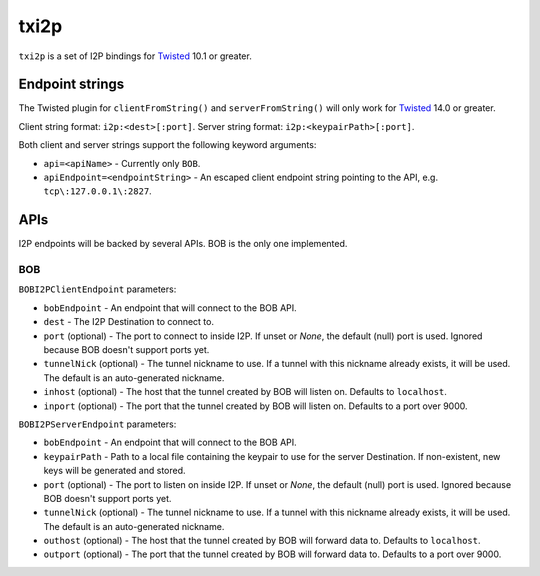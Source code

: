 =====
txi2p
=====

``txi2p`` is a set of I2P bindings for `Twisted`_ 10.1 or greater.

Endpoint strings
================

The Twisted plugin for ``clientFromString()`` and ``serverFromString()`` will
only work for `Twisted`_ 14.0 or greater.

Client string format: ``i2p:<dest>[:port]``.
Server string format: ``i2p:<keypairPath>[:port]``.

Both client and server strings support the following keyword arguments:

* ``api=<apiName>`` - Currently only ``BOB``.
* ``apiEndpoint=<endpointString>`` - An escaped client endpoint string pointing
  to the API, e.g. ``tcp\:127.0.0.1\:2827``.

APIs
====

I2P endpoints will be backed by several APIs. BOB is the only one implemented.

BOB
---

``BOBI2PClientEndpoint`` parameters:

* ``bobEndpoint`` - An endpoint that will connect to the BOB API.
* ``dest`` - The I2P Destination to connect to.
* ``port`` (optional) - The port to connect to inside I2P. If unset or `None`,
  the default (null) port is used. Ignored because BOB doesn't support ports
  yet.
* ``tunnelNick`` (optional) - The tunnel nickname to use. If a tunnel with this
  nickname already exists, it will be used. The default is an auto-generated
  nickname.
* ``inhost`` (optional) - The host that the tunnel created by BOB will listen
  on. Defaults to ``localhost``.
* ``inport`` (optional) - The port that the tunnel created by BOB will listen
  on. Defaults to a port over 9000.

``BOBI2PServerEndpoint`` parameters:

* ``bobEndpoint`` - An endpoint that will connect to the BOB API.
* ``keypairPath`` - Path to a local file containing the keypair to use for the
  server Destination. If non-existent, new keys will be generated and stored.
* ``port`` (optional) - The port to listen on inside I2P. If unset or `None`,
  the default (null) port is used. Ignored because BOB doesn't support ports
  yet.
* ``tunnelNick`` (optional) - The tunnel nickname to use. If a tunnel with this
  nickname already exists, it will be used. The default is an auto-generated
  nickname.
* ``outhost`` (optional) - The host that the tunnel created by BOB will forward
  data to. Defaults to ``localhost``.
* ``outport`` (optional) - The port that the tunnel created by BOB will forward
  data to. Defaults to a port over 9000.

.. _Twisted: https://twistedmatrix.com/
.. _Twisted ticket #5069: https://twistedmatrix.com/trac/ticket/5069
